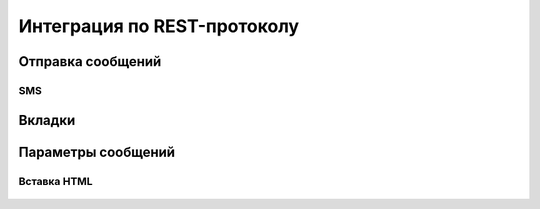 Интеграция по REST-протоколу 
============================

Отправка сообщений
--------------------

SMS
~~~

 .. code-block:: json
   :linenos:

   {
   "login":"ВАШ_ЛОГИН",
   "password":"ВАШ_ПАРОЛЬ",
   "useTimeDiff":true,
   "id":"8770630",
   "shortenLinks":false,
   "scheduleInfo":{
   "timeBegin":"10:00",
   "timeEnd":"12:00",
   "weekdaysSchedule":"123"
   }

Вкладки
-------

  .. tabs::

    .. tab:: Sphinx

      Test 1

    .. tab:: MkDocs

      Test 2      

       
Параметры сообщений
--------------------

Вставка HTML
~~~~~~~~~~~~

  .. raw:: html

     <b>hello world!</b>


